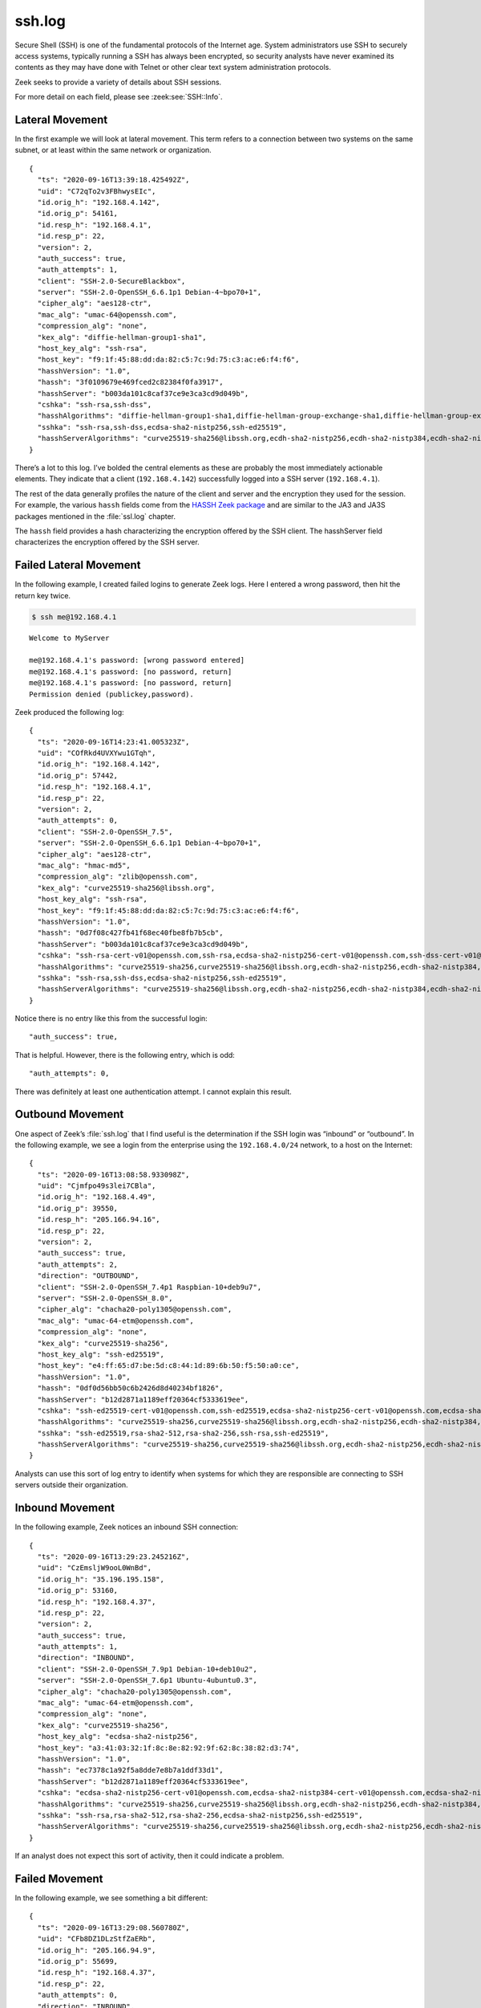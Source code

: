 =======
ssh.log
=======

Secure Shell (SSH) is one of the fundamental protocols of the Internet age.
System administrators use SSH to securely access systems, typically running a
SSH has always been encrypted, so security analysts have never examined its
contents as they may have done with Telnet or other clear text system
administration protocols.

Zeek seeks to provide a variety of details about SSH sessions.

For more detail on each field, please see :zeek:see:`SSH::Info`.

Lateral Movement
================

In the first example we will look at lateral movement. This term refers to a
connection between two systems on the same subnet, or at least within the same
network or organization.

::

  {
    "ts": "2020-09-16T13:39:18.425492Z",
    "uid": "C72qTo2v3FBhwysEIc",
    "id.orig_h": "192.168.4.142",
    "id.orig_p": 54161,
    "id.resp_h": "192.168.4.1",
    "id.resp_p": 22,
    "version": 2,
    "auth_success": true,
    "auth_attempts": 1,
    "client": "SSH-2.0-SecureBlackbox",
    "server": "SSH-2.0-OpenSSH_6.6.1p1 Debian-4~bpo70+1",
    "cipher_alg": "aes128-ctr",
    "mac_alg": "umac-64@openssh.com",
    "compression_alg": "none",
    "kex_alg": "diffie-hellman-group1-sha1",
    "host_key_alg": "ssh-rsa",
    "host_key": "f9:1f:45:88:dd:da:82:c5:7c:9d:75:c3:ac:e6:f4:f6",
    "hasshVersion": "1.0",
    "hassh": "3f0109679e469fced2c82384f0fa3917",
    "hasshServer": "b003da101c8caf37ce9e3ca3cd9d049b",
    "cshka": "ssh-rsa,ssh-dss",
    "hasshAlgorithms": "diffie-hellman-group1-sha1,diffie-hellman-group-exchange-sha1,diffie-hellman-group-exchange-sha256,diffie-hellman-group14-sha1;aes128-ctr,aes192-ctr,aes256-ctr;umac-64@openssh.com,hmac-sha2-256,hmac-sha2-512,umac-128@openssh.com,hmac-md5,hmac-md5-96,hmac-sha1,hmac-sha1-96,hmac-ripemd160@openssh.com,hmac-ripemd160;none,zlib,zlib@openssh.com",
    "sshka": "ssh-rsa,ssh-dss,ecdsa-sha2-nistp256,ssh-ed25519",
    "hasshServerAlgorithms": "curve25519-sha256@libssh.org,ecdh-sha2-nistp256,ecdh-sha2-nistp384,ecdh-sha2-nistp521,diffie-hellman-group-exchange-sha256,diffie-hellman-group-exchange-sha1,diffie-hellman-group14-sha1,diffie-hellman-group1-sha1;chacha20-poly1305@openssh.com,aes128-ctr,aes192-ctr,aes256-ctr,aes128-gcm@openssh.com,aes256-gcm@openssh.com;hmac-md5-etm@openssh.com,hmac-sha1-etm@openssh.com,umac-64-etm@openssh.com,umac-128-etm@openssh.com,hmac-sha2-256-etm@openssh.com,hmac-sha2-512-etm@openssh.com,hmac-ripemd160-etm@openssh.com,hmac-sha1-96-etm@openssh.com,hmac-md5-96-etm@openssh.com,hmac-md5,hmac-sha1,umac-64@openssh.com,umac-128@openssh.com,hmac-sha2-256,hmac-sha2-512,hmac-ripemd160,hmac-ripemd160@openssh.com,hmac-sha1-96,hmac-md5-96;none,zlib@openssh.com"
  }

There’s a lot to this log. I’ve bolded the central elements as these are
probably the most immediately actionable elements. They indicate that a client
(``192.168.4.142``) successfully logged into a SSH server (``192.168.4.1``).

The rest of the data generally profiles the nature of the client and server and
the encryption they used for the session. For example, the various ``hassh``
fields come from the `HASSH Zeek package
<https://github.com/salesforce/hassh>`_ and are similar to the JA3 and JA3S
packages mentioned in the :file:`ssl.log` chapter.

The ``hassh`` field provides a hash characterizing the encryption offered by
the SSH client. The hasshServer field characterizes the encryption offered by
the SSH server.

Failed Lateral Movement
=======================

In the following example, I created failed logins to generate Zeek logs. Here I
entered a wrong password, then hit the return key twice.

.. code-block:: console

  $ ssh me@192.168.4.1

::

  Welcome to MyServer

  me@192.168.4.1's password: [wrong password entered]
  me@192.168.4.1's password: [no password, return]
  me@192.168.4.1's password: [no password, return]
  Permission denied (publickey,password).

Zeek produced the following log::

  {
    "ts": "2020-09-16T14:23:41.005323Z",
    "uid": "COfRkd4UVXYwu1GTqh",
    "id.orig_h": "192.168.4.142",
    "id.orig_p": 57442,
    "id.resp_h": "192.168.4.1",
    "id.resp_p": 22,
    "version": 2,
    "auth_attempts": 0,
    "client": "SSH-2.0-OpenSSH_7.5",
    "server": "SSH-2.0-OpenSSH_6.6.1p1 Debian-4~bpo70+1",
    "cipher_alg": "aes128-ctr",
    "mac_alg": "hmac-md5",
    "compression_alg": "zlib@openssh.com",
    "kex_alg": "curve25519-sha256@libssh.org",
    "host_key_alg": "ssh-rsa",
    "host_key": "f9:1f:45:88:dd:da:82:c5:7c:9d:75:c3:ac:e6:f4:f6",
    "hasshVersion": "1.0",
    "hassh": "0d7f08c427fb41f68ec40fbe8fb7b5cb",
    "hasshServer": "b003da101c8caf37ce9e3ca3cd9d049b",
    "cshka": "ssh-rsa-cert-v01@openssh.com,ssh-rsa,ecdsa-sha2-nistp256-cert-v01@openssh.com,ssh-dss-cert-v01@openssh.com,ssh-dss,ecdsa-sha2-nistp384-cert-v01@openssh.com,ecdsa-sha2-nistp521-cert-v01@openssh.com,ssh-ed25519-cert-v01@openssh.com,ecdsa-sha2-nistp256,ecdsa-sha2-nistp384,ecdsa-sha2-nistp521,ssh-ed25519",
    "hasshAlgorithms": "curve25519-sha256,curve25519-sha256@libssh.org,ecdh-sha2-nistp256,ecdh-sha2-nistp384,ecdh-sha2-nistp521,diffie-hellman-group-exchange-sha256,diffie-hellman-group16-sha512,diffie-hellman-group18-sha512,diffie-hellman-group-exchange-sha1,diffie-hellman-group14-sha256,diffie-hellman-group14-sha1,ext-info-c;aes128-ctr,aes192-ctr,aes256-ctr,arcfour256,arcfour128,aes256-gcm@openssh.com,aes128-cbc,3des-cbc,arcfour,aes128-gcm@openssh.com,chacha20-poly1305@openssh.com,blowfish-cbc,cast128-cbc,aes192-cbc,aes256-cbc,rijndael-cbc@lysator.liu.se;hmac-md5,hmac-sha1,umac-64@openssh.com,umac-128@openssh.com,hmac-sha2-256,hmac-sha2-512,hmac-ripemd160,hmac-sha1-96,hmac-md5-96,umac-64-etm@openssh.com,umac-128-etm@openssh.com,hmac-sha2-256-etm@openssh.com,hmac-sha2-512-etm@openssh.com,hmac-md5-etm@openssh.com,hmac-sha1-etm@openssh.com,hmac-ripemd160-etm@openssh.com,hmac-sha1-96-etm@openssh.com,hmac-md5-96-etm@openssh.com,hmac-ripemd160@openssh.com;zlib@openssh.com,zlib,none",
    "sshka": "ssh-rsa,ssh-dss,ecdsa-sha2-nistp256,ssh-ed25519",
    "hasshServerAlgorithms": "curve25519-sha256@libssh.org,ecdh-sha2-nistp256,ecdh-sha2-nistp384,ecdh-sha2-nistp521,diffie-hellman-group-exchange-sha256,diffie-hellman-group-exchange-sha1,diffie-hellman-group14-sha1,diffie-hellman-group1-sha1;chacha20-poly1305@openssh.com,aes128-ctr,aes192-ctr,aes256-ctr,aes128-gcm@openssh.com,aes256-gcm@openssh.com;hmac-md5-etm@openssh.com,hmac-sha1-etm@openssh.com,umac-64-etm@openssh.com,umac-128-etm@openssh.com,hmac-sha2-256-etm@openssh.com,hmac-sha2-512-etm@openssh.com,hmac-ripemd160-etm@openssh.com,hmac-sha1-96-etm@openssh.com,hmac-md5-96-etm@openssh.com,hmac-md5,hmac-sha1,umac-64@openssh.com,umac-128@openssh.com,hmac-sha2-256,hmac-sha2-512,hmac-ripemd160,hmac-ripemd160@openssh.com,hmac-sha1-96,hmac-md5-96;none,zlib@openssh.com"
  }

Notice there is no entry like this from the successful login::

  "auth_success": true,

That is helpful. However, there is the following entry, which is odd::

  "auth_attempts": 0,

There was definitely at least one authentication attempt. I cannot explain this
result.

Outbound Movement
=================

One aspect of Zeek’s :file:`ssh.log` that I find useful is the determination if
the SSH login was “inbound” or “outbound”. In the following example, we see a
login from the enterprise using the ``192.168.4.0/24`` network, to a host on the
Internet::

  {
    "ts": "2020-09-16T13:08:58.933098Z",
    "uid": "Cjmfpo49s3lei7CBla",
    "id.orig_h": "192.168.4.49",
    "id.orig_p": 39550,
    "id.resp_h": "205.166.94.16",
    "id.resp_p": 22,
    "version": 2,
    "auth_success": true,
    "auth_attempts": 2,
    "direction": "OUTBOUND",
    "client": "SSH-2.0-OpenSSH_7.4p1 Raspbian-10+deb9u7",
    "server": "SSH-2.0-OpenSSH_8.0",
    "cipher_alg": "chacha20-poly1305@openssh.com",
    "mac_alg": "umac-64-etm@openssh.com",
    "compression_alg": "none",
    "kex_alg": "curve25519-sha256",
    "host_key_alg": "ssh-ed25519",
    "host_key": "e4:ff:65:d7:be:5d:c8:44:1d:89:6b:50:f5:50:a0:ce",
    "hasshVersion": "1.0",
    "hassh": "0df0d56bb50c6b2426d8d40234bf1826",
    "hasshServer": "b12d2871a1189eff20364cf5333619ee",
    "cshka": "ssh-ed25519-cert-v01@openssh.com,ssh-ed25519,ecdsa-sha2-nistp256-cert-v01@openssh.com,ecdsa-sha2-nistp384-cert-v01@openssh.com,ecdsa-sha2-nistp521-cert-v01@openssh.com,ssh-rsa-cert-v01@openssh.com,ecdsa-sha2-nistp256,ecdsa-sha2-nistp384,ecdsa-sha2-nistp521,rsa-sha2-512,rsa-sha2-256,ssh-rsa",
    "hasshAlgorithms": "curve25519-sha256,curve25519-sha256@libssh.org,ecdh-sha2-nistp256,ecdh-sha2-nistp384,ecdh-sha2-nistp521,diffie-hellman-group-exchange-sha256,diffie-hellman-group16-sha512,diffie-hellman-group18-sha512,diffie-hellman-group-exchange-sha1,diffie-hellman-group14-sha256,diffie-hellman-group14-sha1,ext-info-c;chacha20-poly1305@openssh.com,aes128-ctr,aes192-ctr,aes256-ctr,aes128-gcm@openssh.com,aes256-gcm@openssh.com,aes128-cbc,aes192-cbc,aes256-cbc;umac-64-etm@openssh.com,umac-128-etm@openssh.com,hmac-sha2-256-etm@openssh.com,hmac-sha2-512-etm@openssh.com,hmac-sha1-etm@openssh.com,umac-64@openssh.com,umac-128@openssh.com,hmac-sha2-256,hmac-sha2-512,hmac-sha1;none,zlib@openssh.com,zlib",
    "sshka": "ssh-ed25519,rsa-sha2-512,rsa-sha2-256,ssh-rsa,ssh-ed25519",
    "hasshServerAlgorithms": "curve25519-sha256,curve25519-sha256@libssh.org,ecdh-sha2-nistp256,ecdh-sha2-nistp384,ecdh-sha2-nistp521,diffie-hellman-group-exchange-sha256,diffie-hellman-group16-sha512,diffie-hellman-group18-sha512,diffie-hellman-group14-sha256,diffie-hellman-group14-sha1;chacha20-poly1305@openssh.com,aes128-ctr,aes192-ctr,aes256-ctr,aes128-gcm@openssh.com,aes256-gcm@openssh.com;umac-64-etm@openssh.com,umac-128-etm@openssh.com,hmac-sha2-256-etm@openssh.com,hmac-sha2-512-etm@openssh.com,hmac-sha1-etm@openssh.com,umac-64@openssh.com,umac-128@openssh.com,hmac-sha2-256,hmac-sha2-512,hmac-sha1;none,zlib@openssh.com"
  }

Analysts can use this sort of log entry to identify when systems for which they
are responsible are connecting to SSH servers outside their organization.

Inbound Movement
================

In the following example, Zeek notices an inbound SSH connection::

  {
    "ts": "2020-09-16T13:29:23.245216Z",
    "uid": "CzEmsljW9ooL0WnBd",
    "id.orig_h": "35.196.195.158",
    "id.orig_p": 53160,
    "id.resp_h": "192.168.4.37",
    "id.resp_p": 22,
    "version": 2,
    "auth_success": true,
    "auth_attempts": 1,
    "direction": "INBOUND",
    "client": "SSH-2.0-OpenSSH_7.9p1 Debian-10+deb10u2",
    "server": "SSH-2.0-OpenSSH_7.6p1 Ubuntu-4ubuntu0.3",
    "cipher_alg": "chacha20-poly1305@openssh.com",
    "mac_alg": "umac-64-etm@openssh.com",
    "compression_alg": "none",
    "kex_alg": "curve25519-sha256",
    "host_key_alg": "ecdsa-sha2-nistp256",
    "host_key": "a3:41:03:32:1f:8c:8e:82:92:9f:62:8c:38:82:d3:74",
    "hasshVersion": "1.0",
    "hassh": "ec7378c1a92f5a8dde7e8b7a1ddf33d1",
    "hasshServer": "b12d2871a1189eff20364cf5333619ee",
    "cshka": "ecdsa-sha2-nistp256-cert-v01@openssh.com,ecdsa-sha2-nistp384-cert-v01@openssh.com,ecdsa-sha2-nistp521-cert-v01@openssh.com,ssh-ed25519-cert-v01@openssh.com,rsa-sha2-512-cert-v01@openssh.com,rsa-sha2-256-cert-v01@openssh.com,ssh-rsa-cert-v01@openssh.com,ecdsa-sha2-nistp256,ecdsa-sha2-nistp384,ecdsa-sha2-nistp521,ssh-ed25519,rsa-sha2-512,rsa-sha2-256,ssh-rsa",
    "hasshAlgorithms": "curve25519-sha256,curve25519-sha256@libssh.org,ecdh-sha2-nistp256,ecdh-sha2-nistp384,ecdh-sha2-nistp521,diffie-hellman-group-exchange-sha256,diffie-hellman-group16-sha512,diffie-hellman-group18-sha512,diffie-hellman-group14-sha256,diffie-hellman-group14-sha1,ext-info-c;chacha20-poly1305@openssh.com,aes128-ctr,aes192-ctr,aes256-ctr,aes128-gcm@openssh.com,aes256-gcm@openssh.com;umac-64-etm@openssh.com,umac-128-etm@openssh.com,hmac-sha2-256-etm@openssh.com,hmac-sha2-512-etm@openssh.com,hmac-sha1-etm@openssh.com,umac-64@openssh.com,umac-128@openssh.com,hmac-sha2-256,hmac-sha2-512,hmac-sha1;none,zlib@openssh.com,zlib",
    "sshka": "ssh-rsa,rsa-sha2-512,rsa-sha2-256,ecdsa-sha2-nistp256,ssh-ed25519",
    "hasshServerAlgorithms": "curve25519-sha256,curve25519-sha256@libssh.org,ecdh-sha2-nistp256,ecdh-sha2-nistp384,ecdh-sha2-nistp521,diffie-hellman-group-exchange-sha256,diffie-hellman-group16-sha512,diffie-hellman-group18-sha512,diffie-hellman-group14-sha256,diffie-hellman-group14-sha1;chacha20-poly1305@openssh.com,aes128-ctr,aes192-ctr,aes256-ctr,aes128-gcm@openssh.com,aes256-gcm@openssh.com;umac-64-etm@openssh.com,umac-128-etm@openssh.com,hmac-sha2-256-etm@openssh.com,hmac-sha2-512-etm@openssh.com,hmac-sha1-etm@openssh.com,umac-64@openssh.com,umac-128@openssh.com,hmac-sha2-256,hmac-sha2-512,hmac-sha1;none,zlib@openssh.com"
  }

If an analyst does not expect this sort of activity, then it could indicate a
problem.

Failed Movement
===============

In the following example, we see something a bit different::

  {
    "ts": "2020-09-16T13:29:08.560780Z",
    "uid": "CFb8DZ1DLzStfZaERb",
    "id.orig_h": "205.166.94.9",
    "id.orig_p": 55699,
    "id.resp_h": "192.168.4.37",
    "id.resp_p": 22,
    "auth_attempts": 0,
    "direction": "INBOUND",
    "server": "SSH-2.0-OpenSSH_7.6p1 Ubuntu-4ubuntu0.3"
  }

Notice that there is no successful authentication message. There is also no
client identification string. We only see the server’s message. I generated
this activity using Netcat. I connected to port 22 TCP and did not send any
data.

Conclusion
==========

This section has provided some details on the elements of the :file:`ssh.log`
that could be of use to analysts.
